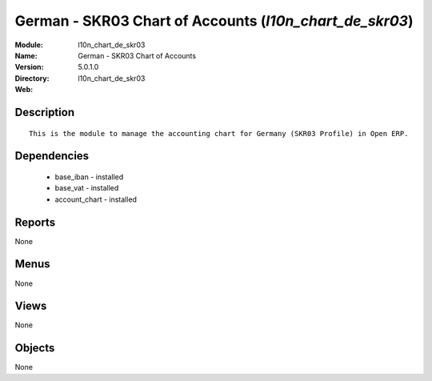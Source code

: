 
German - SKR03 Chart of Accounts (*l10n_chart_de_skr03*)
========================================================
:Module: l10n_chart_de_skr03
:Name: German - SKR03 Chart of Accounts
:Version: 5.0.1.0
:Directory: l10n_chart_de_skr03
:Web: 

Description
-----------

::

  This is the module to manage the accounting chart for Germany (SKR03 Profile) in Open ERP.

Dependencies
------------

 * base_iban - installed
 * base_vat - installed
 * account_chart - installed

Reports
-------

None


Menus
-------


None


Views
-----


None



Objects
-------

None
